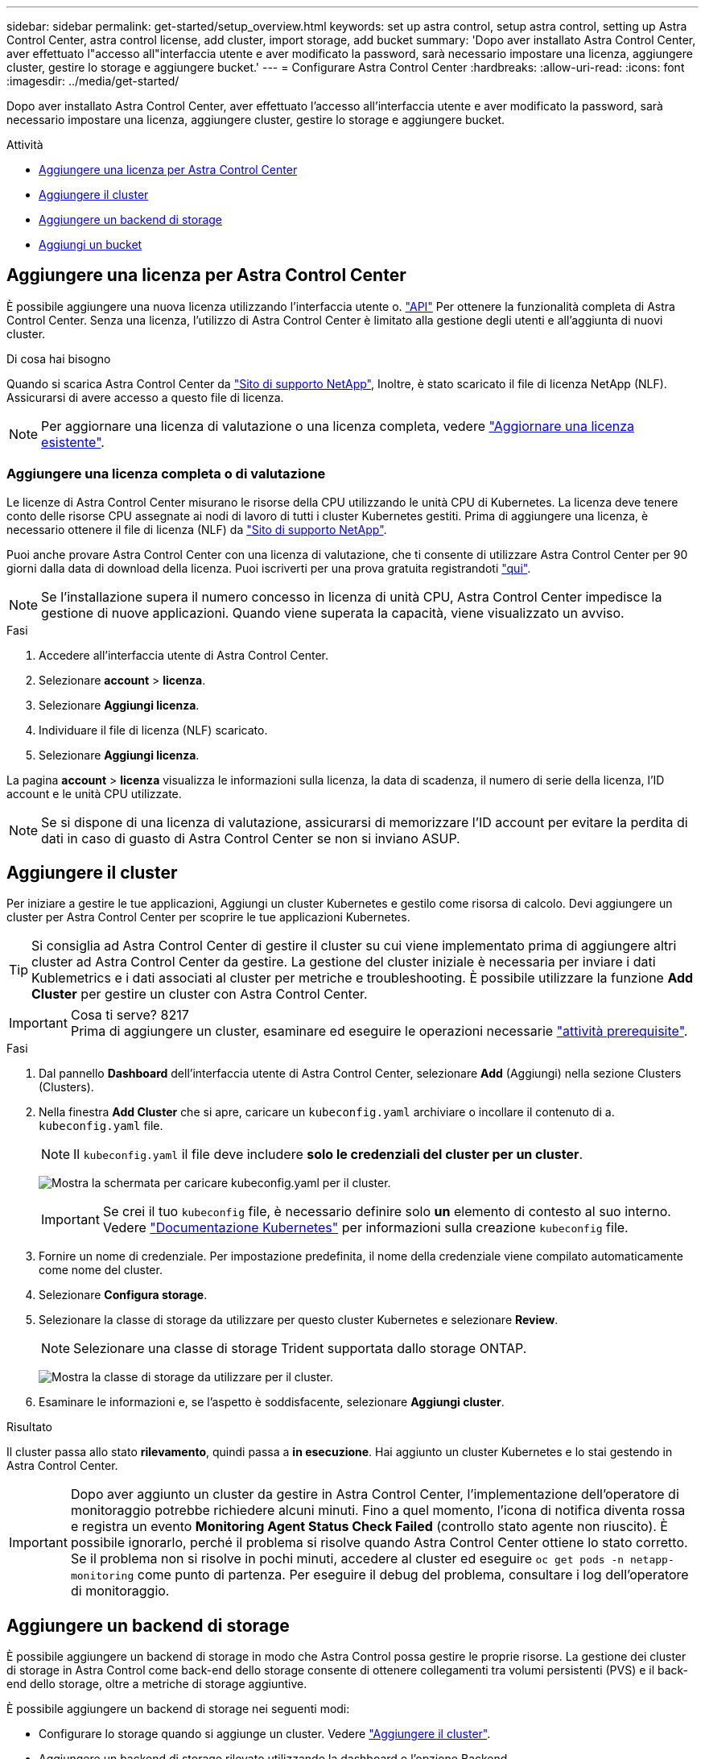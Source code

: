 ---
sidebar: sidebar 
permalink: get-started/setup_overview.html 
keywords: set up astra control, setup astra control, setting up Astra Control Center, astra control license, add cluster, import storage, add bucket 
summary: 'Dopo aver installato Astra Control Center, aver effettuato l"accesso all"interfaccia utente e aver modificato la password, sarà necessario impostare una licenza, aggiungere cluster, gestire lo storage e aggiungere bucket.' 
---
= Configurare Astra Control Center
:hardbreaks:
:allow-uri-read: 
:icons: font
:imagesdir: ../media/get-started/


Dopo aver installato Astra Control Center, aver effettuato l'accesso all'interfaccia utente e aver modificato la password, sarà necessario impostare una licenza, aggiungere cluster, gestire lo storage e aggiungere bucket.

.Attività
* <<Aggiungere una licenza per Astra Control Center>>
* <<Aggiungere il cluster>>
* <<Aggiungere un backend di storage>>
* <<Aggiungi un bucket>>




== Aggiungere una licenza per Astra Control Center

È possibile aggiungere una nuova licenza utilizzando l'interfaccia utente o. https://docs.netapp.com/us-en/astra-automation-2108/index.html["API"^] Per ottenere la funzionalità completa di Astra Control Center. Senza una licenza, l'utilizzo di Astra Control Center è limitato alla gestione degli utenti e all'aggiunta di nuovi cluster.

.Di cosa hai bisogno
Quando si scarica Astra Control Center da https://mysupport.netapp.com/site/products/all/details/astra-control-center/downloads-tab["Sito di supporto NetApp"^], Inoltre, è stato scaricato il file di licenza NetApp (NLF). Assicurarsi di avere accesso a questo file di licenza.


NOTE: Per aggiornare una licenza di valutazione o una licenza completa, vedere link:../use/update-licenses.html["Aggiornare una licenza esistente"].



=== Aggiungere una licenza completa o di valutazione

Le licenze di Astra Control Center misurano le risorse della CPU utilizzando le unità CPU di Kubernetes. La licenza deve tenere conto delle risorse CPU assegnate ai nodi di lavoro di tutti i cluster Kubernetes gestiti. Prima di aggiungere una licenza, è necessario ottenere il file di licenza (NLF) da link:https://mysupport.netapp.com/site/products/all/details/astra-control-center/downloads-tab["Sito di supporto NetApp"^].

Puoi anche provare Astra Control Center con una licenza di valutazione, che ti consente di utilizzare Astra Control Center per 90 giorni dalla data di download della licenza. Puoi iscriverti per una prova gratuita registrandoti link:https://cloud.netapp.com/astra-register["qui"^].


NOTE: Se l'installazione supera il numero concesso in licenza di unità CPU, Astra Control Center impedisce la gestione di nuove applicazioni. Quando viene superata la capacità, viene visualizzato un avviso.

.Fasi
. Accedere all'interfaccia utente di Astra Control Center.
. Selezionare *account* > *licenza*.
. Selezionare *Aggiungi licenza*.
. Individuare il file di licenza (NLF) scaricato.
. Selezionare *Aggiungi licenza*.


La pagina *account* > *licenza* visualizza le informazioni sulla licenza, la data di scadenza, il numero di serie della licenza, l'ID account e le unità CPU utilizzate.


NOTE: Se si dispone di una licenza di valutazione, assicurarsi di memorizzare l'ID account per evitare la perdita di dati in caso di guasto di Astra Control Center se non si inviano ASUP.



== Aggiungere il cluster

Per iniziare a gestire le tue applicazioni, Aggiungi un cluster Kubernetes e gestilo come risorsa di calcolo. Devi aggiungere un cluster per Astra Control Center per scoprire le tue applicazioni Kubernetes.


TIP: Si consiglia ad Astra Control Center di gestire il cluster su cui viene implementato prima di aggiungere altri cluster ad Astra Control Center da gestire. La gestione del cluster iniziale è necessaria per inviare i dati Kublemetrics e i dati associati al cluster per metriche e troubleshooting. È possibile utilizzare la funzione *Add Cluster* per gestire un cluster con Astra Control Center.

.Cosa ti serve? 8217

IMPORTANT: Prima di aggiungere un cluster, esaminare ed eseguire le operazioni necessarie link:add-cluster-reqs.html["attività prerequisite"^].

.Fasi
. Dal pannello *Dashboard* dell'interfaccia utente di Astra Control Center, selezionare *Add* (Aggiungi) nella sezione Clusters (Clusters).
. Nella finestra *Add Cluster* che si apre, caricare un `kubeconfig.yaml` archiviare o incollare il contenuto di a. `kubeconfig.yaml` file.
+

NOTE: Il `kubeconfig.yaml` il file deve includere *solo le credenziali del cluster per un cluster*.

+
image:cluster-creds.png["Mostra la schermata per caricare kubeconfig.yaml per il cluster."]

+

IMPORTANT: Se crei il tuo `kubeconfig` file, è necessario definire solo *un* elemento di contesto al suo interno. Vedere https://kubernetes.io/docs/concepts/configuration/organize-cluster-access-kubeconfig/["Documentazione Kubernetes"^] per informazioni sulla creazione `kubeconfig` file.

. Fornire un nome di credenziale. Per impostazione predefinita, il nome della credenziale viene compilato automaticamente come nome del cluster.
. Selezionare *Configura storage*.
. Selezionare la classe di storage da utilizzare per questo cluster Kubernetes e selezionare *Review*.
+

NOTE: Selezionare una classe di storage Trident supportata dallo storage ONTAP.

+
image:cluster-storage.png["Mostra la classe di storage da utilizzare per il cluster."]

. Esaminare le informazioni e, se l'aspetto è soddisfacente, selezionare *Aggiungi cluster*.


.Risultato
Il cluster passa allo stato *rilevamento*, quindi passa a *in esecuzione*. Hai aggiunto un cluster Kubernetes e lo stai gestendo in Astra Control Center.


IMPORTANT: Dopo aver aggiunto un cluster da gestire in Astra Control Center, l'implementazione dell'operatore di monitoraggio potrebbe richiedere alcuni minuti. Fino a quel momento, l'icona di notifica diventa rossa e registra un evento *Monitoring Agent Status Check Failed* (controllo stato agente non riuscito). È possibile ignorarlo, perché il problema si risolve quando Astra Control Center ottiene lo stato corretto. Se il problema non si risolve in pochi minuti, accedere al cluster ed eseguire `oc get pods -n netapp-monitoring` come punto di partenza. Per eseguire il debug del problema, consultare i log dell'operatore di monitoraggio.



== Aggiungere un backend di storage

È possibile aggiungere un backend di storage in modo che Astra Control possa gestire le proprie risorse. La gestione dei cluster di storage in Astra Control come back-end dello storage consente di ottenere collegamenti tra volumi persistenti (PVS) e il back-end dello storage, oltre a metriche di storage aggiuntive.

È possibile aggiungere un backend di storage nei seguenti modi:

* Configurare lo storage quando si aggiunge un cluster. Vedere link:../get-started/setup_overview.html#add-cluster["Aggiungere il cluster"].
* Aggiungere un backend di storage rilevato utilizzando la dashboard o l'opzione Backend.


È possibile aggiungere un backend di storage già rilevato utilizzando le seguenti opzioni:

* <<Aggiungere il back-end di storage utilizzando Dashboard>>
* <<Aggiungere il backend di storage utilizzando l'opzione Backend>>




=== Aggiungere il back-end di storage utilizzando Dashboard

. Dalla dashboard eseguire una delle seguenti operazioni:
+
.. Dalla sezione backend Dashboard Storage, selezionare *Manage* (Gestisci).
.. Dalla sezione Dashboard Resource Summary > Storage Backend, selezionare *Add* (Aggiungi).


. Immettere le credenziali di amministratore di ONTAP e selezionare *Rivedi*.
. Confermare i dettagli del back-end e selezionare *Manage* (Gestisci).
+
Il backend viene visualizzato nell'elenco con le informazioni di riepilogo.





=== Aggiungere il backend di storage utilizzando l'opzione Backend

. Nell'area di navigazione a sinistra, selezionare *Backend*.
. Selezionare *Gestisci*.
. Immettere le credenziali di amministratore di ONTAP e selezionare *Rivedi*.
. Confermare i dettagli del back-end e selezionare *Manage* (Gestisci).
+
Il backend viene visualizzato nell'elenco con le informazioni di riepilogo.

. Per visualizzare i dettagli dello storage back-end, selezionarlo.
+

TIP: Vengono visualizzati anche i volumi persistenti utilizzati dalle applicazioni nel cluster di calcolo gestito.





== Aggiungi un bucket

L'aggiunta di provider di bucket di archivi di oggetti è essenziale se si desidera eseguire il backup delle applicazioni e dello storage persistente o se si desidera clonare le applicazioni tra cluster. Astra Control memorizza i backup o i cloni nei bucket dell'archivio di oggetti definiti dall'utente.

Quando si aggiunge un bucket, Astra Control contrassegna un bucket come indicatore di bucket predefinito. Il primo bucket creato diventa quello predefinito.

Non è necessario un bucket se si clonano la configurazione dell'applicazione e lo storage persistente sullo stesso cluster.

Utilizzare uno dei seguenti tipi di bucket:

* NetApp ONTAP S3
* NetApp StorageGRID S3
* Generico S3



NOTE: Sebbene Astra Control Center supporti Amazon S3 come provider di bucket S3 generico, Astra Control Center potrebbe non supportare tutti i vendor di archivi di oggetti che sostengono il supporto S3 di Amazon.

Per istruzioni su come aggiungere bucket utilizzando l'API Astra, vedere link:https://docs.netapp.com/us-en/astra-automation-2108/["Astra Automation e informazioni API"^].

.Fasi
. Nell'area di navigazione a sinistra, selezionare *Bucket*.
+
.. Selezionare *Aggiungi*.
.. Selezionare il tipo di bucket.
+

NOTE: Quando si aggiunge un bucket, selezionare il tipo di provider bucket corretto con le credenziali corrette per tale provider. Ad esempio, l'interfaccia utente accetta NetApp ONTAP S3 come tipo con credenziali StorageGRID; tuttavia, questo causerà l'errore di tutti i backup e ripristini futuri dell'applicazione che utilizzano questo bucket.

.. Creare un nuovo nome di bucket o inserire un nome di bucket esistente e una descrizione opzionale.
+

TIP: Il nome e la descrizione del bucket vengono visualizzati come percorso di backup che è possibile scegliere in seguito quando si crea un backup. Il nome viene visualizzato anche durante la configurazione del criterio di protezione.

.. Immettere il nome o l'indirizzo IP del server S3.
.. Se si desidera che questo bucket sia il bucket predefinito per tutti i backup, selezionare `Make this bucket the default bucket for this private cloud` opzione.
+

NOTE: Questa opzione non viene visualizzata per il primo bucket creato.

.. Continuare aggiungendo <<Aggiungere le credenziali di accesso S3,informazioni sulle credenziali>>.






=== Aggiungere le credenziali di accesso S3

Aggiungi credenziali di accesso S3 in qualsiasi momento.

.Fasi
. Dalla finestra di dialogo bucket, selezionare la scheda *Add* (Aggiungi) o *Use existing* (Usa esistente).
+
.. Immettere un nome per la credenziale che la distingue dalle altre credenziali in Astra Control.
.. Inserire l'ID di accesso e la chiave segreta incollando il contenuto dagli Appunti.






== Quali sono le prossime novità?

Ora che hai effettuato l'accesso e aggiunto i cluster ad Astra Control Center, sei pronto per iniziare a utilizzare le funzionalità di gestione dei dati delle applicazioni di Astra Control Center.

* link:../use/manage-users.html["Gestire gli utenti"]
* link:../use/manage-apps.html["Inizia a gestire le app"]
* link:../use/protect-apps.html["Proteggi le app"]
* link:../use/clone-apps.html["Clonare le applicazioni"]
* link:../use/manage-notifications.html["Gestire le notifiche"]
* link:../use/monitor-protect.html#connect-to-cloud-insights["Connettersi a Cloud Insights"]
* link:../get-started/add-custom-tls-certificate.html["Aggiungere un certificato TLS personalizzato"]


[discrete]
== Trova ulteriori informazioni

* https://docs.netapp.com/us-en/astra-automation-2108/index.html["Utilizzare l'API Astra"^]
* link:../release-notes/known-issues.html["Problemi noti"]

